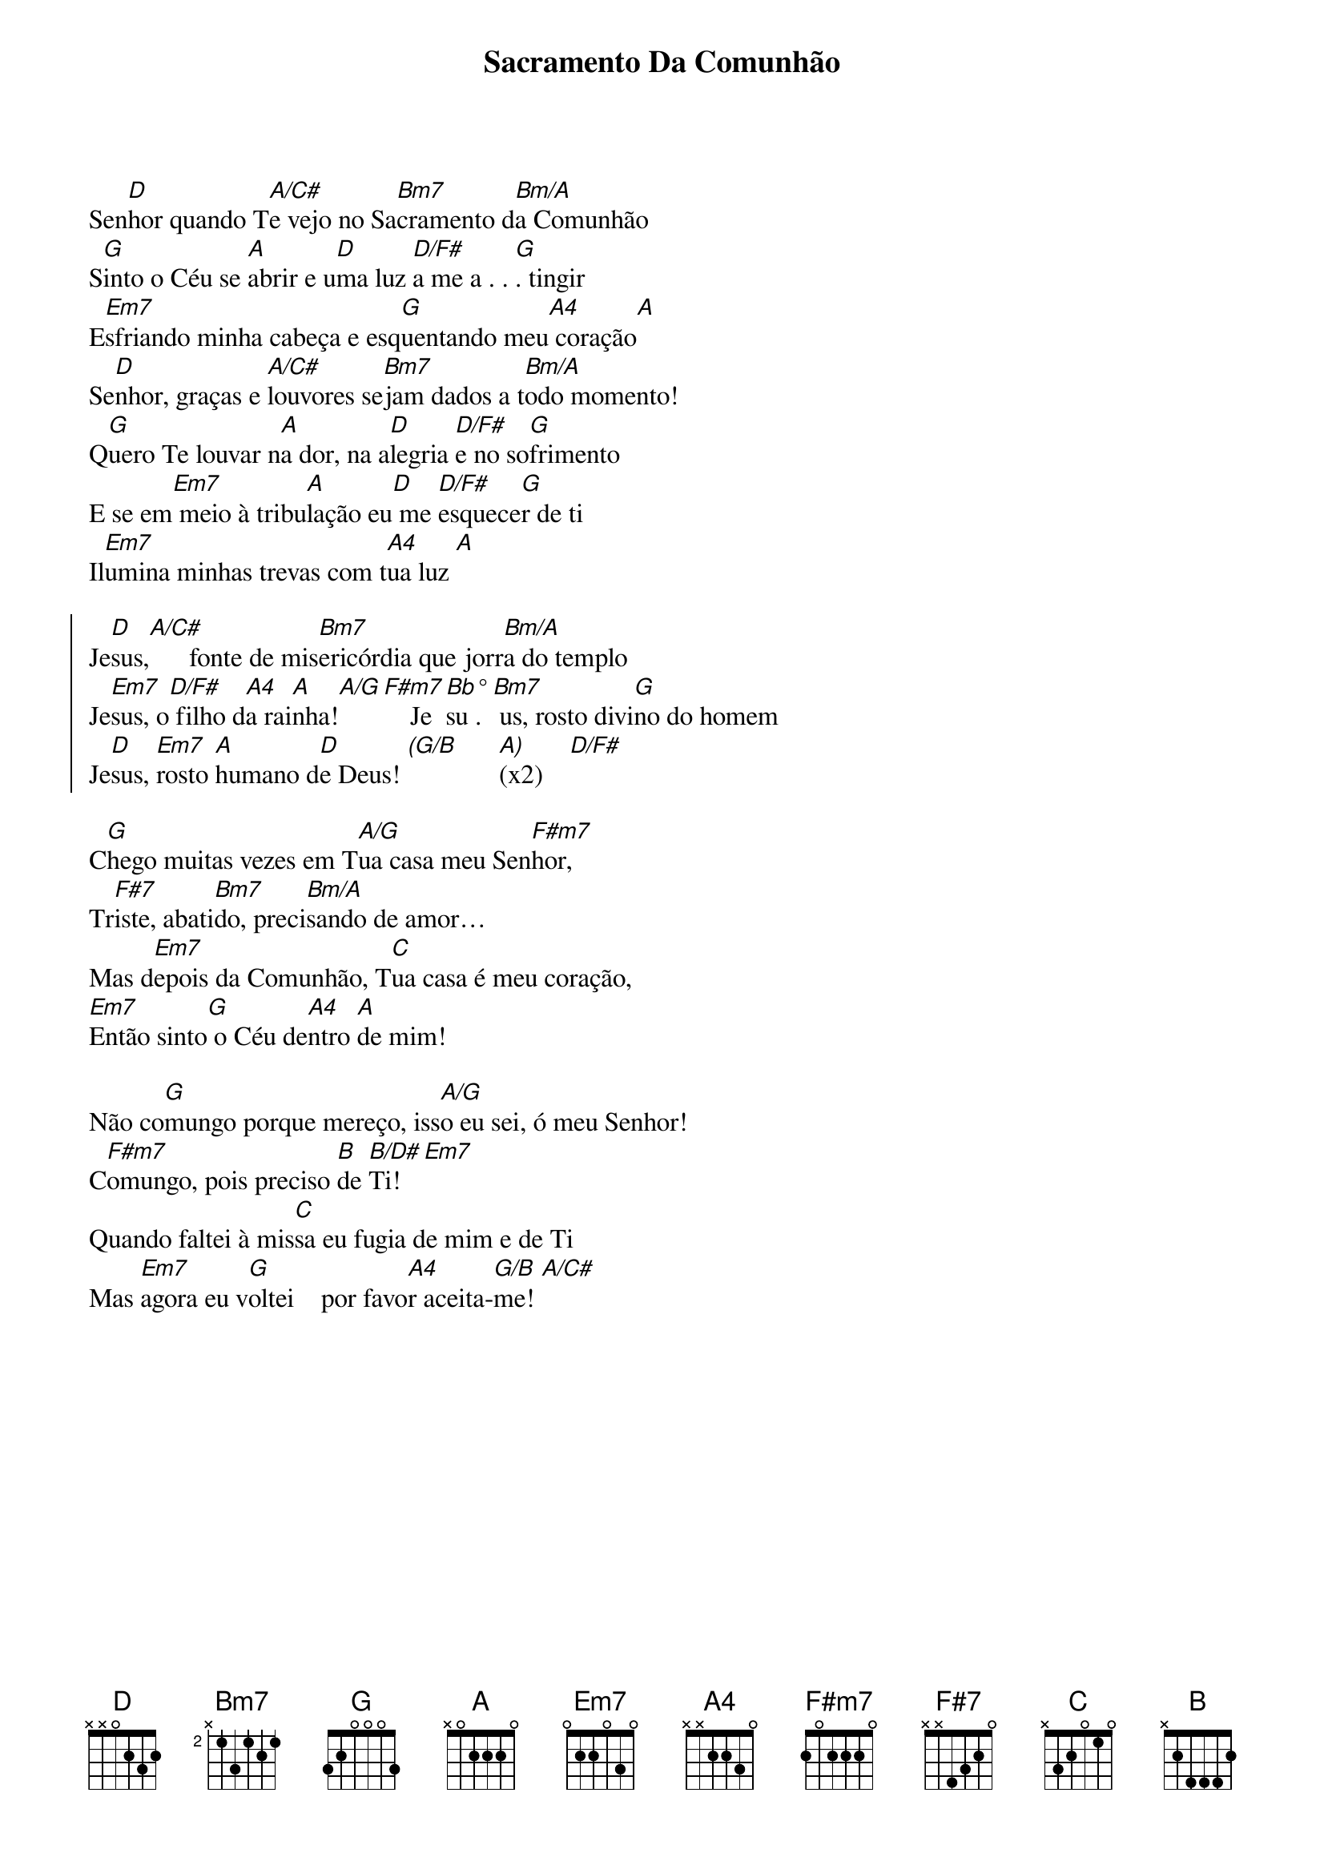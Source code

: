 {title: Sacramento Da Comunhão}
{key: D}
{tags: comunhão}


Sen[D]hor quando T[A/C#]e vejo no Sa[Bm7]cramento d[Bm/A]a Comunhão
S[G]into o Céu se [A]abrir e u[D]ma luz [D/F#]a me a . . [G]. tingir
E[Em7]sfriando minha cabeça e esq[G]uentando meu[A4] coração[A]
Se[D]nhor, graças e [A/C#]louvores se[Bm7]jam dados a t[Bm/A]odo momento!
Q[G]uero Te louvar n[A]a dor, na a[D]legria [D/F#]e no so[G]frimento
E se em[Em7] meio à tribu[A]lação eu[D] me [D/F#]esquece[G]r de ti
Il[Em7]umina minhas trevas com t[A4]ua luz [A]

{start_of_chorus}
Je[D]sus,[A/C#]      fonte de mis[Bm7]ericórdia que jorr[Bm/A]a do templo
Je[Em7]sus, o[D/F#] filho d[A4]a rai[A]nha![A/G][F#m7]    Je[Bb°]su .[Bm7] us, rosto divi[G]no do homem
Je[D]sus, [Em7]rosto [A]humano d[D]e Deus! [(G/B]      [A)](x2)    [D/F#]
{end_of_chorus}

C[G]hego muitas vezes em T[A/G]ua casa meu Sen[F#m7]hor,
Tr[F#7]iste, abati[Bm7]do, preci[Bm/A]sando de amor…
Mas d[Em7]epois da Comunhão, T[C]ua casa é meu coração,
[Em7]Então sinto[G] o Céu de[A4]ntro [A]de mim!

Não co[G]mungo porque mereço, iss[A/G]o eu sei, ó meu Senhor!
C[F#m7]omungo, pois preciso [B]de [B/D#]Ti![Em7]
Quando faltei à mis[C]sa eu fugia de mim e de Ti
Mas [Em7]agora eu v[G]oltei    por favo[A4]r aceita-[G/B]me! [A/C#]
